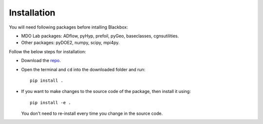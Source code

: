 .. _adflow_install:

Installation
============

You will need following packages before intalling Blackbox:

- MDO Lab packages: ADflow, pyHyp, prefoil, pyGeo, baseclasses, cgnsutilities.
- Other packages: pyDOE2, numpy, scipy, mpi4py.

Follow the below steps for installation:

- Download the `repo <https://github.com/ComputationalDesignLab/blackbox>`_.
- Open the terminal and ``cd`` into the downloaded folder and run::

    pip install .

- If you want to make changes to the source code of the package, then install it using::

    pip install -e .

  You don't need to re-install every time you change in the source code.
